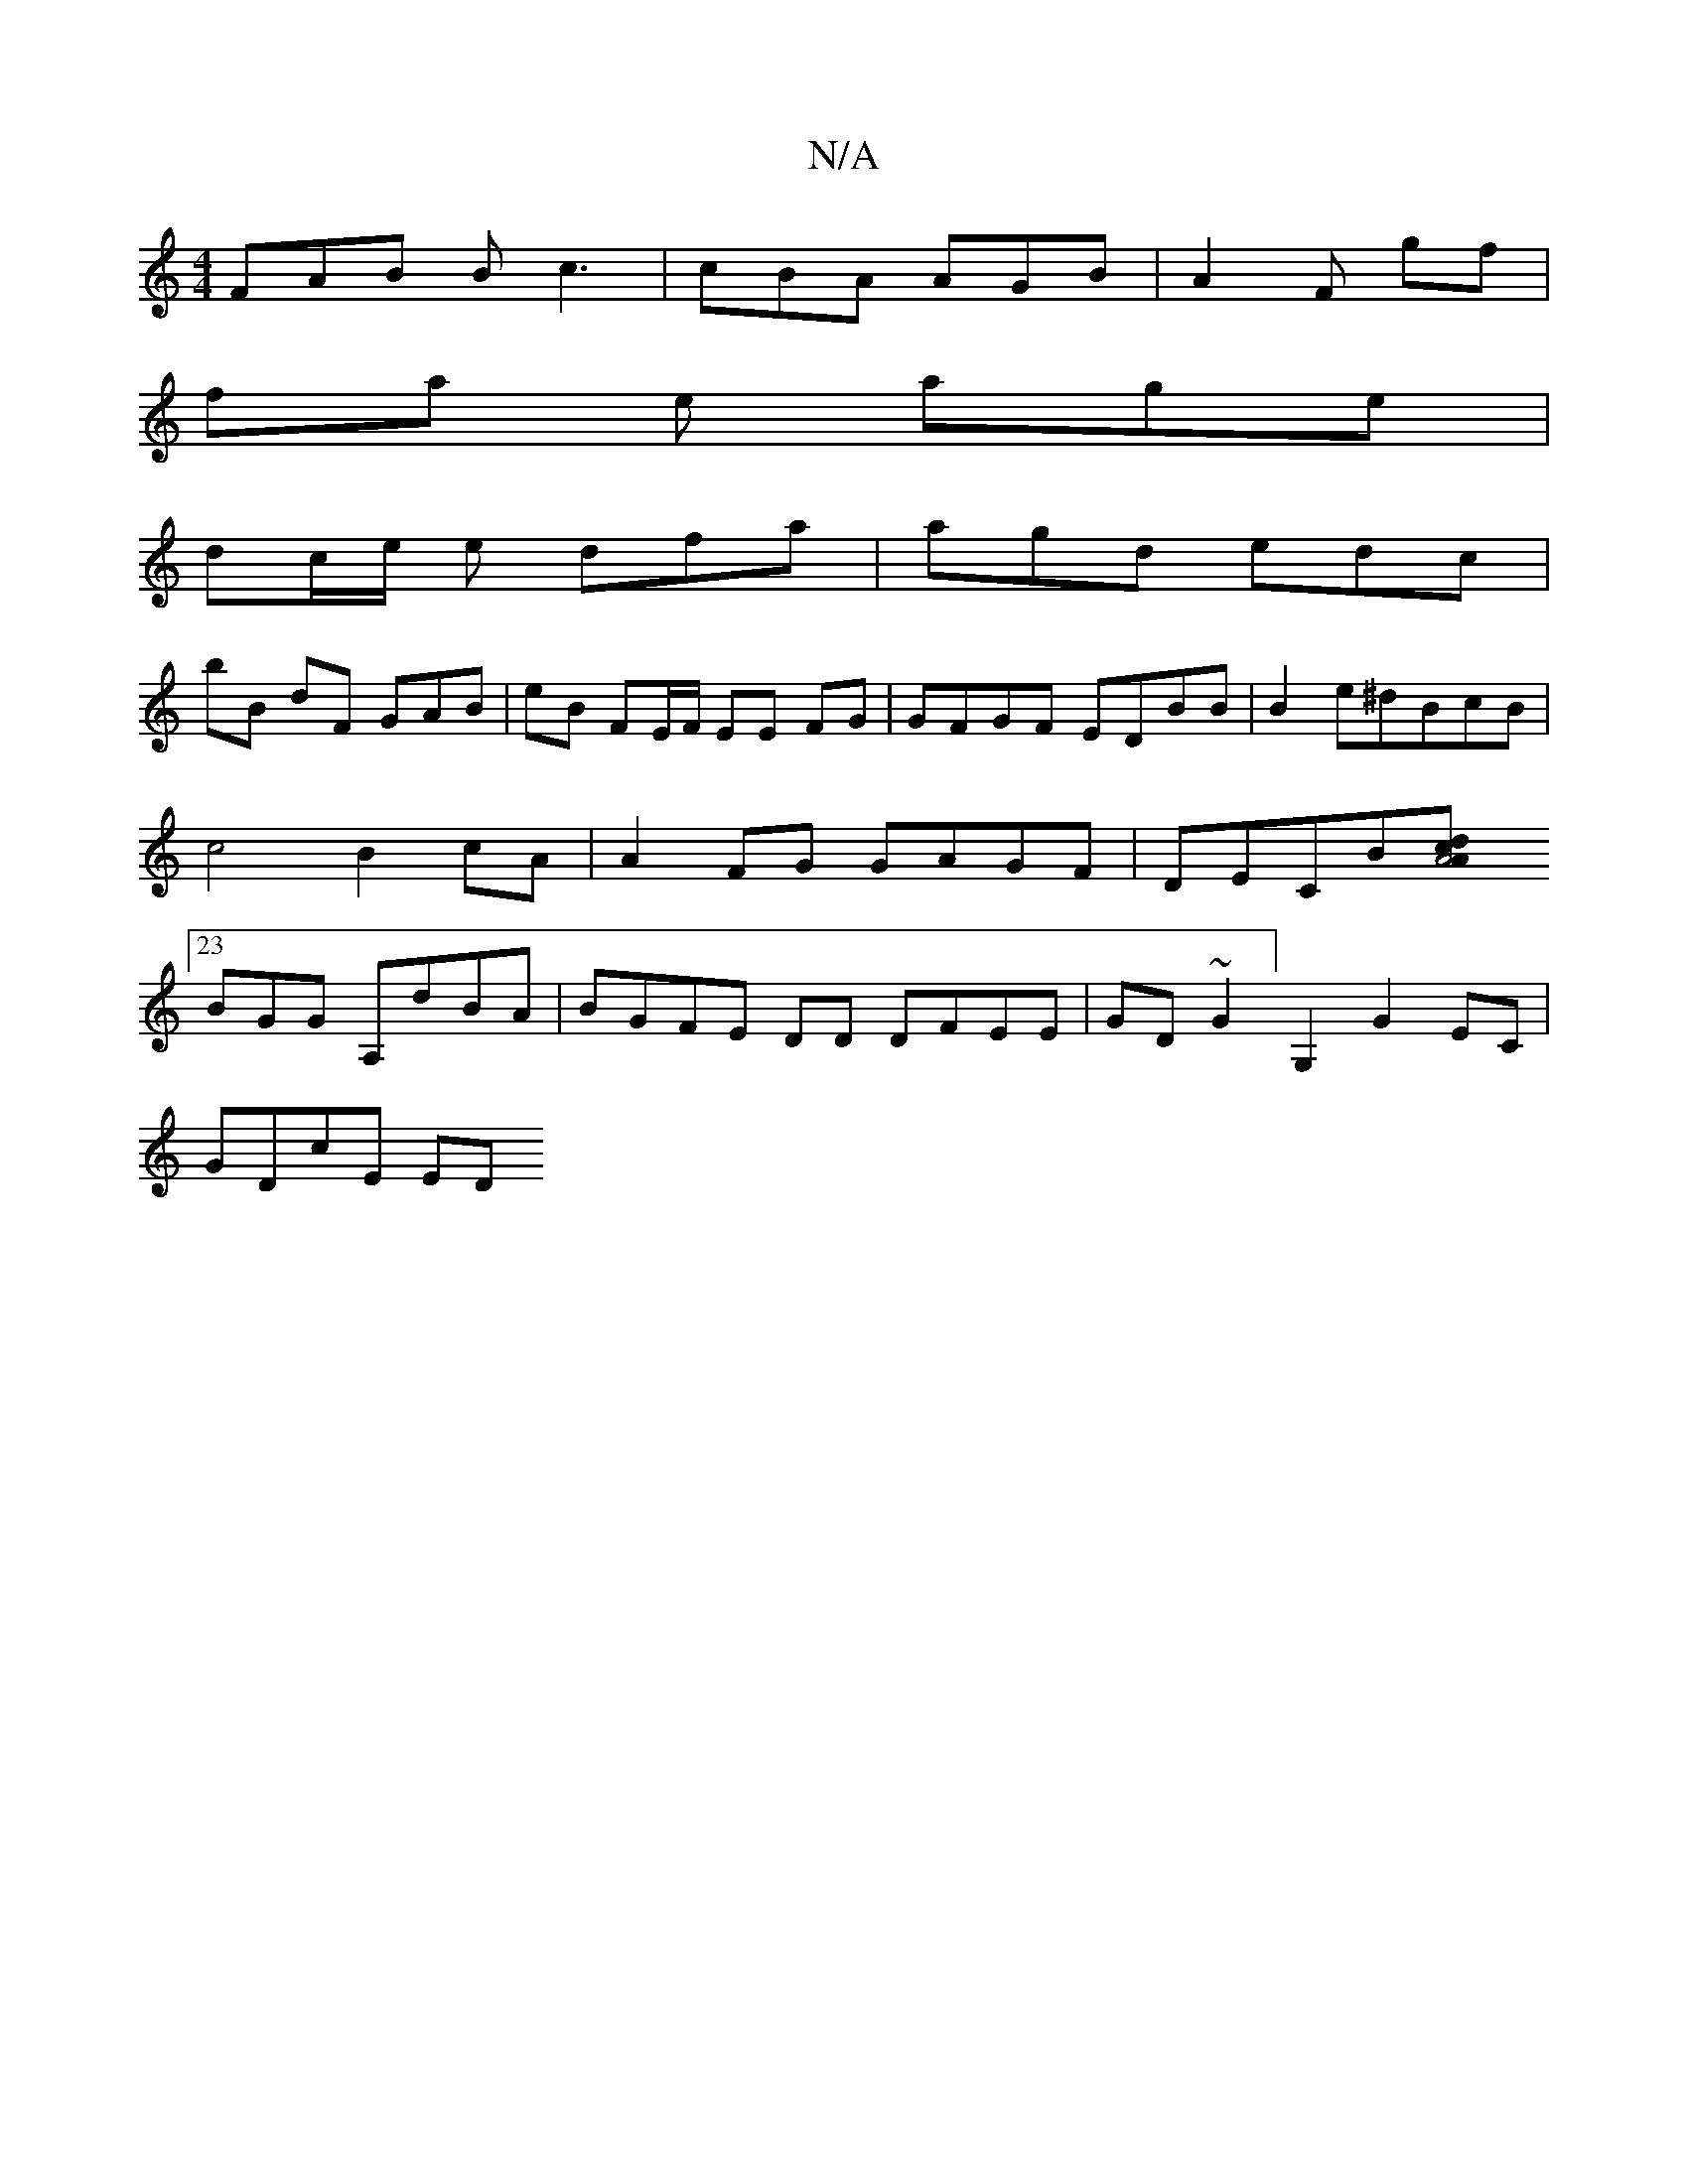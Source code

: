 X:1
T:N/A
M:4/4
R:N/A
K:Cmajor
FAB Bc3 | cBA AGB | A2 F gf |
fa e age |
dc/e/ e dfa | agd edc |
bB dF GAB | eB FE/F/ EE FG | GFGF EDBB | B2 e^dBcB|c4 B2 cA | A2FG GAGF|DECB[A4|d2cA][23BGG A,dBA|BGFE DD DFEE|GD~G2]G,2 G2EC |
GDcE ED